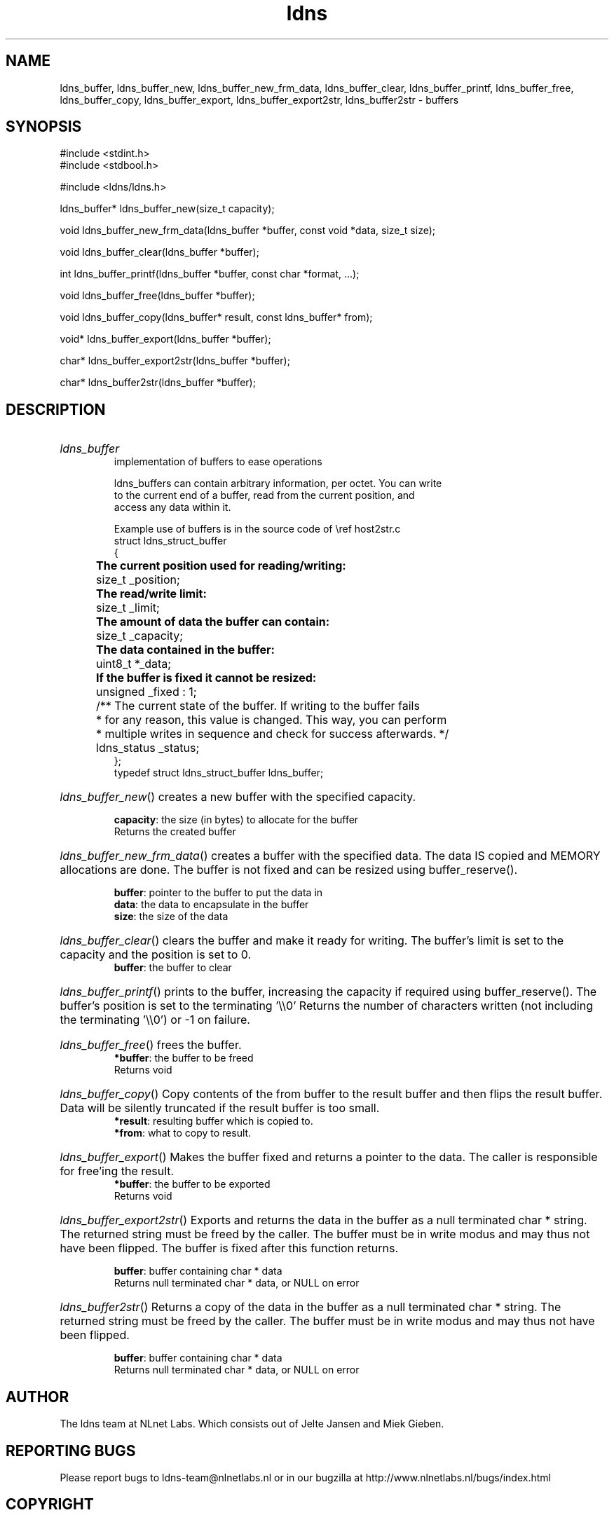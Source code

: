 .ad l
.TH ldns 3 "30 May 2006"
.SH NAME
ldns_buffer, ldns_buffer_new, ldns_buffer_new_frm_data, ldns_buffer_clear, ldns_buffer_printf, ldns_buffer_free, ldns_buffer_copy, ldns_buffer_export, ldns_buffer_export2str, ldns_buffer2str \- buffers

.SH SYNOPSIS
#include <stdint.h>
.br
#include <stdbool.h>
.br
.PP
#include <ldns/ldns.h>
.PP
ldns_buffer* ldns_buffer_new(size_t capacity);
.PP
void ldns_buffer_new_frm_data(ldns_buffer *buffer, const void *data, size_t size);
.PP
void ldns_buffer_clear(ldns_buffer *buffer);
.PP
int ldns_buffer_printf(ldns_buffer *buffer, const char *format, ...);
.PP
void ldns_buffer_free(ldns_buffer *buffer);
.PP
void ldns_buffer_copy(ldns_buffer* result, const ldns_buffer* from);
.PP
void* ldns_buffer_export(ldns_buffer *buffer);
.PP
char* ldns_buffer_export2str(ldns_buffer *buffer);
.PP
char* ldns_buffer2str(ldns_buffer *buffer);
.PP

.SH DESCRIPTION
.HP
\fIldns_buffer\fR
.br
implementation of buffers to ease operations
.br

.br
ldns_buffers can contain arbitrary information, per octet. You can write
.br
to the current end of a buffer, read from the current position, and
.br
access any data within it.
.br

.br
Example use of buffers is in the source code of \\ref host2str.c
.br
struct ldns_struct_buffer
.br
{
.br
	\fBThe current position used for reading/writing:\fR 
.br
	size_t   _position;
.br

.br
	\fBThe read/write limit:\fR
.br
	size_t   _limit;
.br

.br
	\fBThe amount of data the buffer can contain:\fR
.br
	size_t   _capacity;
.br

.br
	\fBThe data contained in the buffer:\fR
.br
	uint8_t *_data;
.br

.br
	\fBIf the buffer is fixed it cannot be resized:\fR
.br
	unsigned _fixed : 1;
.br

.br
	/** The current state of the buffer. If writing to the buffer fails
.br
	 * for any reason, this value is changed. This way, you can perform
.br
	 * multiple writes in sequence and check for success afterwards. */
.br
	ldns_status _status;
.br
};
.br
typedef struct ldns_struct_buffer ldns_buffer;
.PP
.HP
\fIldns_buffer_new\fR()
creates a new buffer with the specified capacity.

\.br
\fBcapacity\fR: the size (in bytes) to allocate for the buffer
\.br
Returns the created buffer
.PP
.HP
\fIldns_buffer_new_frm_data\fR()
creates a buffer with the specified data.  The data \%IS copied
and \%MEMORY allocations are done.  The buffer is not fixed and can
be resized using buffer_reserve().

\.br
\fBbuffer\fR: pointer to the buffer to put the data in
\.br
\fBdata\fR: the data to encapsulate in the buffer
\.br
\fBsize\fR: the size of the data
.PP
.HP
\fIldns_buffer_clear\fR()
clears the buffer and make it ready for writing.  The buffer's limit
is set to the capacity and the position is set to 0.
\.br
\fBbuffer\fR: the buffer to clear
.PP
.HP
\fIldns_buffer_printf\fR()
prints to the buffer, increasing the capacity if required using
buffer_reserve(). The buffer's position is set to the terminating '\\\\0'
Returns the number of characters written (not including the
terminating '\\\\0') or -1 on failure.
.PP
.HP
\fIldns_buffer_free\fR()
frees the buffer.
\.br
\fB*buffer\fR: the buffer to be freed
\.br
Returns void
.PP
.HP
\fIldns_buffer_copy\fR()
Copy contents of the from buffer to the result buffer and then flips 
the result buffer. Data will be silently truncated if the result buffer is
too small.
\.br
\fB*result\fR: resulting buffer which is copied to.
\.br
\fB*from\fR: what to copy to result.
.PP
.HP
\fIldns_buffer_export\fR()
Makes the buffer fixed and returns a pointer to the data.  The
caller is responsible for free'ing the result.
\.br
\fB*buffer\fR: the buffer to be exported
\.br
Returns void
.PP
.HP
\fIldns_buffer_export2str\fR()
Exports and returns the data in the buffer as a null terminated
char * string. The returned string must be freed by the caller.
The buffer must be in write modus and may thus not have been flipped.
The buffer is fixed after this function returns.

\.br
\fBbuffer\fR: buffer containing char * data
\.br
Returns null terminated char * data, or \%NULL on error
.PP
.HP
\fIldns_buffer2str\fR()
Returns a copy of the data in the buffer as a null terminated
char * string. The returned string must be freed by the caller.
The buffer must be in write modus and may thus not have been flipped.

\.br
\fBbuffer\fR: buffer containing char * data
\.br
Returns null terminated char * data, or \%NULL on error
.PP
.SH AUTHOR
The ldns team at NLnet Labs. Which consists out of
Jelte Jansen and Miek Gieben.

.SH REPORTING BUGS
Please report bugs to ldns-team@nlnetlabs.nl or in 
our bugzilla at
http://www.nlnetlabs.nl/bugs/index.html

.SH COPYRIGHT
Copyright (c) 2004 - 2006 NLnet Labs.
.PP
Licensed under the BSD License. There is NO warranty; not even for
MERCHANTABILITY or
FITNESS FOR A PARTICULAR PURPOSE.

.SH SEE ALSO
\fIldns_buffer_flip\fR, \fIldns_buffer_rewind\fR, \fIldns_buffer_position\fR, \fIldns_buffer_set_position\fR, \fIldns_buffer_skip\fR, \fIldns_buffer_limit\fR, \fIldns_buffer_set_limit\fR, \fIldns_buffer_capacity\fR, \fIldns_buffer_set_capacity\fR, \fIldns_buffer_reserve\fR, \fIldns_buffer_at\fR, \fIldns_buffer_begin\fR, \fIldns_buffer_end\fR, \fIldns_buffer_current\fR, \fIldns_buffer_remaining_at\fR, \fIldns_buffer_remaining\fR, \fIldns_buffer_available_at\fR, \fIldns_buffer_available\fR, \fIldns_buffer_status\fR, \fIldns_buffer_status_ok\fR, \fIldns_buffer_write_at\fR, \fIldns_buffer_write\fR, \fIldns_buffer_write_string_at\fR, \fIldns_buffer_write_string\fR, \fIldns_buffer_write_u8_at\fR, \fIldns_buffer_write_u8\fR, \fIldns_buffer_write_u16_at\fR, \fIldns_buffer_write_u16\fR, \fIldns_buffer_read_at\fR, \fIldns_buffer_read\fR, \fIldns_buffer_read_u8_at\fR, \fIldns_buffer_read_u8\fR, \fIldns_buffer_read_u16_at\fR, \fIldns_buffer_read_u16\fR, \fIldns_buffer_read_u32_at\fR, \fIldns_buffer_read_u32\fR, \fIldns_buffer_write_u32\fR, \fIldns_buffer_write_u32_at\fR.
And \fBperldoc Net::DNS\fR, \fBRFC1034\fR,
\fBRFC1035\fR, \fBRFC4033\fR, \fBRFC4034\fR  and \fBRFC4035\fR.
.SH REMARKS
This manpage was automatically generated from the ldns source code by
use of Doxygen and some perl.
